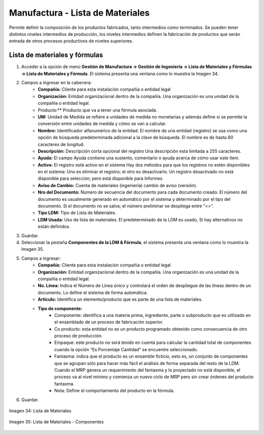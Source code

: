 *********************************
Manufactura - Lista de Materiales
*********************************

Permite definir la composición de los productos fabricados, tanto intermedios como  terminados. Se pueden tener distintos niveles intermedios de producción, los  niveles intermedios definen la fabricación de productos que serán entrada de otros procesos productivos de niveles superiores.


Lista de materiales y fórmulas
------------------------------

1. Acceder a la opción de menú **Gestión de Manufactura → Gestión de Ingeniería → Lista de Materiales y Fórmulas → Lista de Materiales y Fórmula**. El sistema presenta una ventana como lo muestra la Imagen 34.
2. Campos a ingresar en la cabecera:
	* **Compañía:** Cliente para esta instalación compañía o entidad legal 
	* **Organización:** Entidad organizacional dentro de la compañía. Una organización es una unidad de la compañía o entidad legal.
	* Producto:** Producto que va a tener una fórmula asociada.
	* **UM:** Unidad de Medida se refiere a unidades de medida no monetarias y además define si se permite la conversión entre unidades de medida y cómo se van a calcular.
	* **Nombre:** Identificador alfanumérico de la entidad. El nombre de una entidad (registro) se usa como una opción de búsqueda predeterminada adicional a la clave de búsqueda. El nombre es de hasta 60 caracteres de longitud. 
	* **Descripción:** Descripción corta opcional del registro Una descripción esta limitada a 255 caracteres.
	* **Ayuda:** El campo Ayuda contiene una sustento, comentario o ayuda acerca de cómo usar este ítem. 
	* **Activo:** El registro está activo en el sistema Hay dos métodos para que los registros no estén disponibles en el sistema: Uno es eliminar el registro; el otro es desactivarlo. Un registro desactivado no está disponible para selección; pero está disponible para Informes 
	* **Aviso de Cambio:** Cuenta de materiales (ingeniería) cambio de aviso (versión).
	* **Nro del Documento:** Número de secuencia del documento para cada documento creado. El número del documento es usualmente generado en automático por el sistema y determinado por el tipo del documento. Si el documento no se salva; el número preliminar se despliega entre "<>".
	* **Tipo LDM:** Tipo de Lista de Materiales.
	* **LDM Usada:** Uso de lista de materiales. El predeterminado de la LDM es usado, Si hay alternativos no están definidos. 
3. Guardar.
4. Seleccionar la pestaña **Componentes de la LDM & Fórmula**, el sistema presenta una ventana como lo muestra la Imagen 35.
5. Campos a ingresar:
	* **Compañía:** Cliente para esta instalación compañía o entidad legal 
	* **Organización:** Entidad organizacional dentro de la compañía. Una organización es una unidad de la compañía o entidad legal.
	* **No. Línea:** Indica el Número de Línea único y controlará el orden de despliegue de las líneas dentro de un documento. Lo define el sistema de forma automática.
	* **Artículo:** Identifica un elemento/producto que es parte de una lista de materiales.
	* **Tipo de componente:**
		* Componente: identifica a una materia prima, ingrediente, parte o subproducto que es utilizado en el ensamblado de un proceso de fabricación superior.
		* Co producto: esta entidad no es un producto programado obtenido como consecuencia de otro proceso de producción.
		* Empaque: este producto no será tenido en cuenta para calcular la cantidad total de componentes cuando la opción “Es Porcentaje Cantidad” se encuentre seleccionado.
		* Fantasma: indica que el producto es un ensamble ficticio, esto es, un conjunto de componentes que se agrupan sólo para hacer más fácil el análisis de forma separada del resto de la LDM. Cuando el MRP genera un requerimiento del fantasma y lo proyectado no está disponible, el proceso va al nivel mínimo y comienza un nuevo ciclo de MRP pero sin crear órdenes del producto fantasma.
		* Nota: Define el comportamiento del producto en la fórmula.
6. Guardar.

.. figure:: _static/images/ly_ldm_1.png
    :alt: Lista de Materiales
    :align: center
    :figclass: align-center

    Imagen 34: Lista de Materiales


.. figure:: _static/images/ly_ldm_2.png
    :alt: Lista de Materiales - Componentes
    :align: center
    :figclass: align-center

    Imagen 35: Lista de Materiales - Componentes
